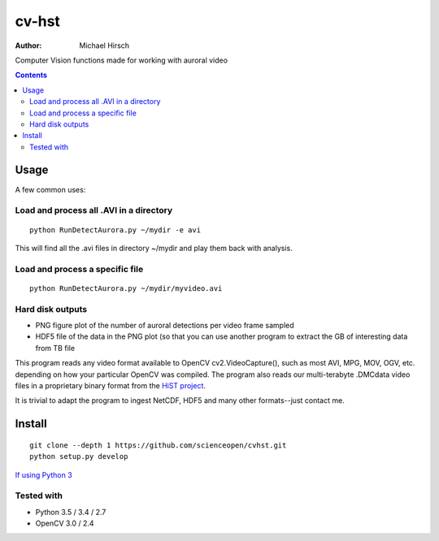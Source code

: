 ======
cv-hst
======

:Author: Michael Hirsch

Computer Vision functions made for working with auroral video


.. contents::

Usage
=====
A few common uses:

Load and process all .AVI in a directory
----------------------------------------
::

    python RunDetectAurora.py ~/mydir -e avi

This will find all the .avi files in directory ~/mydir and play them back with analysis.

Load and process a specific file
--------------------------------
::

    python RunDetectAurora.py ~/mydir/myvideo.avi

Hard disk outputs
-----------------
* PNG figure plot of the number of auroral detections per video frame sampled
* HDF5 file of the data in the PNG plot (so that you can use another program to extract the GB of interesting data from TB file

This program reads any video format available to OpenCV cv2.VideoCapture(), such as most AVI, MPG, MOV, OGV, etc. depending on how your particular OpenCV was compiled.
The program also reads our multi-terabyte .DMCdata video files in a proprietary binary format from the `HiST project <https://github.com/scienceopen/hist-feasibility>`_.

It is trivial to adapt the program to ingest NetCDF, HDF5 and many other formats--just contact me.

Install
=======
::

  git clone --depth 1 https://github.com/scienceopen/cvhst.git
  python setup.py develop

`If using Python 3 <https://scivision.co/anaconda-python-opencv3/>`_

Tested with
------------
* Python 3.5 / 3.4 / 2.7
* OpenCV 3.0 / 2.4
